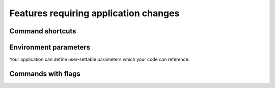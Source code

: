 ======================================
Features requiring application changes
======================================

Command shortcuts
=================

Environment parameters
======================

Your application can define user-settable parameters 
which your code can reference::



Commands with flags
===================
